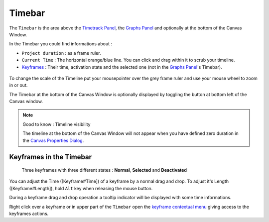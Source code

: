.. _timebar:

########################
    Timebar
########################

The ``Timebar`` is the area above the `Timetrack
Panel <Timetrack_Panel>`__, the `Graphs Panel <Graphs_Panel>`__ and
optionally at the bottom of the Canvas Window.

In the Timebar you could find informations about :

-  ``Project duration`` : as a frame ruler.
-  ``Current Time`` : The horizontal orange/blue line. You can click and
   drag within it to scrub your timeline.
-  `Keyframes <Keyframe>`__ : Their time, activation state and the
   selected one (not in the `Graphs Panel <Graphs_Panel>`__'s Timebar).

.. figure:: timebar_dat/Synfig_timebar_0.63.06.png
   :alt: Synfig_timebar_0.63.06.png

 
To change the scale of the Timeline put your mousepointer over the grey
frame ruler and use your mouse wheel to zoom in or out.

The Timebar at the bottom of the Canvas Window is optionally displayed by toggling the
|Time\_track\_icon.png| button at bottom left of the Canvas window.

.. note::
   Good to know : Timeline visibility
   
   The timeline at the bottom of the Canvas Window will not appear when you have defined
   zero duration in the `Canvas Properties Dialog <Canvas_Properties_Dialog>`__.

Keyframes in the Timebar
------------------------
.. figure:: timebar_dat/Keyframe_State_Representation.png
   :alt: Three keyframes with three different states : Normal, Selected and Deactivated

   Three keyframes with three different states : **Normal**,
   **Selected** and **Deactivated**

You can adjust the Time ([Keyframe#Time]) of a keyframe by a normal drag
and drop. To adjust it's Length ([Keyframe#Length]), hold ``Alt`` key
when releasing the mouse button.

During a keyframe drag and drop operation a tooltip indicator will be
displayed with some time informations.

Right click over a keyframe or in upper part of the ``Timebar`` open the
`keyframe contextual menu <Keyframe_Menu>`__ giving access to the
keyframes actions.


.. |Time_track_icon.png| image:: timebar_dat/Time_track_icon.png
   :width: 20px




